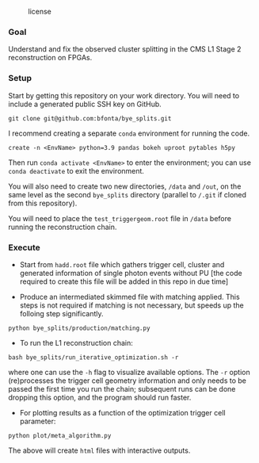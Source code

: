 #+CAPTION: license
#+NAME:   fig:license
[[https://img.shields.io/github/license/bfonta/bye_splits.svg]]

*** Goal

Understand and fix the observed cluster splitting in the CMS L1 Stage 2 reconstruction on FPGAs.

*** Setup
Start by getting this repository on your work directory. You will need to include a generated public SSH key on GitHub.

#+BEGIN_SRC shell
git clone git@github.com:bfonta/bye_splits.git
#+END_SRC

I recommend creating a separate =conda= environment for running the code.
#+BEGIN_SRC shell
create -n <EnvName> python=3.9 pandas bokeh uproot pytables h5py
#+END_SRC

Then run ~conda activate <EnvName>~ to enter the environment; you can use ~conda deactivate~ to exit the environment.

You will also need to create two new directories, ~/data~ and ~/out~, on the same level as the second ~bye_splits~ directory (parallel to ~/.git~ if cloned from this repository).

You will need to place the =test_triggergeom.root= file in ~/data~ before running the reconstruction chain.

*** Execute

- Start from =hadd.root= file which gathers trigger cell, cluster and generated information of single photon events without PU [the code required to create this file will be added in this repo in due time]
  
- Produce an intermediated skimmed file with matching applied. This steps is not required if matching is not necessary, but speeds up the folloing step significantly.

#+BEGIN_SRC shell
python bye_splits/production/matching.py
#+END_SRC


- To run the L1 reconstruction chain:

#+BEGIN_SRC shell
bash bye_splits/run_iterative_optimization.sh -r
#+END_SRC

where one can use the =-h= flag to visualize available options. The ~-r~ option (re)processes the trigger cell geometry information and only needs to be passed the first time you run the chain; subsequent runs can be done dropping this option, and the program should run faster.

- For plotting results as a function of the optimization trigger cell parameter:

#+BEGIN_SRC shell
python plot/meta_algorithm.py
#+END_SRC

The above will create =html= files with interactive outputs.
